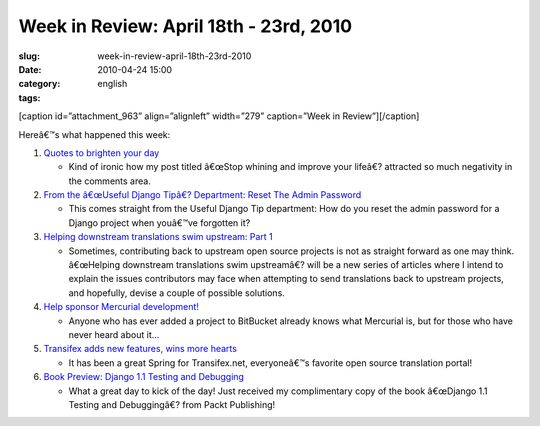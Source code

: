 Week in Review: April 18th - 23rd, 2010
#######################################
:slug: week-in-review-april-18th-23rd-2010
:date: 2010-04-24 15:00
:category:
:tags: english

[caption id=”attachment\_963” align=”alignleft” width=”279”
caption=”Week in Review”]\ |Week in Review, picture by
stylianosm|\ [/caption]

Hereâ€™s what happened this week:

#. `Quotes to brighten your day <http://../?p=886>`__

   -  Kind of ironic how my post titled â€œStop whining and improve your
      lifeâ€? attracted so much negativity in the comments area.

#. `From the â€œUseful Django Tipâ€? Department: Reset The Admin
   Password <http://../?p=927>`__

   -  This comes straight from the Useful Django Tip department: How do
      you reset the admin password for a Django project when youâ€™ve
      forgotten it?

#. `Helping downstream translations swim upstream: Part
   1 <http://../?p=909>`__

   -  Sometimes, contributing back to upstream open source projects is
      not as straight forward as one may think. â€œHelping downstream
      translations swim upstreamâ€? will be a new series of articles
      where I intend to explain the issues contributors may face when
      attempting to send translations back to upstream projects, and
      hopefully, devise a couple of possible solutions.

#. `Help sponsor Mercurial development! <http://../?p=944>`__

   -  Anyone who has ever added a project to BitBucket already knows
      what Mercurial is, but for those who have never heard about it…

#. `Transifex adds new features, wins more hearts <http://../?p=947>`__

   -  It has been a great Spring for Transifex.net, everyoneâ€™s
      favorite open source translation portal!

#. `Book Preview: Django 1.1 Testing and Debugging <http://../?p=949>`__

   -  What a great day to kick of the day! Just received my
      complimentary copy of the book â€œDjango 1.1 Testing and
      Debuggingâ€? from Packt Publishing!

.. |Week in Review, picture by stylianosm| image:: http://www.ogmaciel.com/wp-content/uploads/2010/04/dog_to_og-279x300.jpg
   :target: http://bit.ly/91zTWH
